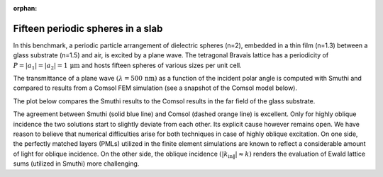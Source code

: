 :orphan:

Fifteen periodic spheres in a slab 
==================================

In this benchmark, a periodic particle arrangement of dielectric spheres (n=2),
embedded in a thin film (n=1.3) between a glass substrate (n=1.5) and air, is
excited by a plane wave. The tetragonal Bravais lattice has a periodicity of 
:math:`P=|a_1|=|a_2|=1 \, \mathrm{\mu m}` and hosts fifteen spheres of various sizes
per unit cell.

The transmittance of a plane wave :math:`(\lambda=500 \, \mathrm{nm})` as a function of
the incident polar angle is computed with Smuthi and compared to results from a 
Comsol FEM simulation (see a snapshot of the Comsol model below).

.. image:: comsol_screenshot.png
   :scale: 40%
   
   
The plot below compares the Smuthi results to the Comsol results in the far field of
the glass substrate.

.. image:: transmittance_comparison_fifteen_periodic_spheres.png
   :scale: 40%
   
The agreement between Smuthi (solid blue line) and Comsol (dashed orange line) is excellent. 
Only for highly oblique incidence the two solutions start to slightly deviate from each other.
Its explicit cause however remains open. We have reason to believe that numerical difficulties
arise for both techniques in case of highly oblique excitation.
On one side, the perfectly matched layers (PMLs) utilized in the finite
element simulations are known to reflect a considerable amount of light for oblique incidence. 
On the other side, the oblique incidence :math:`(|k_{\mathrm{in}\|}| \approx k)` renders the
evaluation of Ewald lattice sums (utilized in Smuthi) more challenging. 


